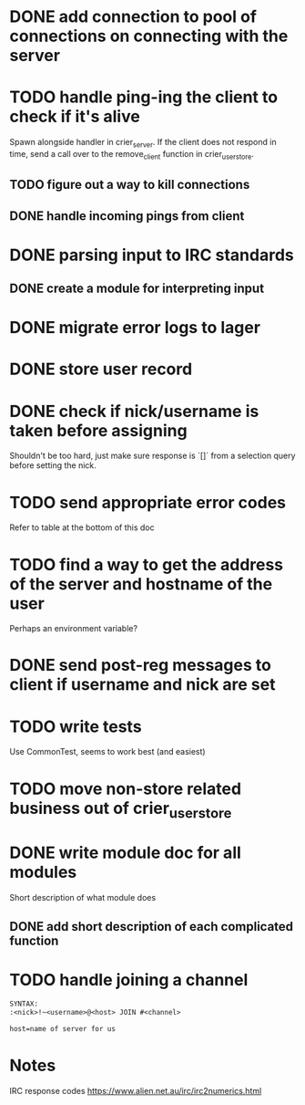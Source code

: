 * DONE add connection to pool of connections on connecting with the server
* TODO handle ping-ing the client to check if it's alive
  Spawn alongside handler in crier_server.
  If the client does not respond in time, send a call over to
  the remove_client function in crier_user_store.
** TODO figure out a way to kill connections
** DONE handle incoming pings from client
* DONE parsing input to IRC standards
** DONE create a module for interpreting input
* DONE migrate error logs to lager
* DONE store user record
* DONE check if nick/username is taken before assigning
  Shouldn't be too hard, just make sure response is `[]` from
  a selection query before setting the nick.
* TODO send appropriate error codes
   Refer to table at the bottom of this doc
* TODO find a way to get the address of the server and hostname of the user
  Perhaps an environment variable?
* DONE send post-reg messages to client if username and nick are set
* TODO write tests
  Use CommonTest, seems to work best (and easiest)
* TODO move non-store related business out of crier_user_store
* DONE write module doc for all modules
  Short description of what module does
** DONE add short description of each complicated function

* TODO handle joining a channel
#+BEGIN_SRC txt
SYNTAX:
:<nick>!~<username>@<host> JOIN #<channel>

host=name of server for us
#+END_SRC

* Notes

IRC response codes
https://www.alien.net.au/irc/irc2numerics.html
